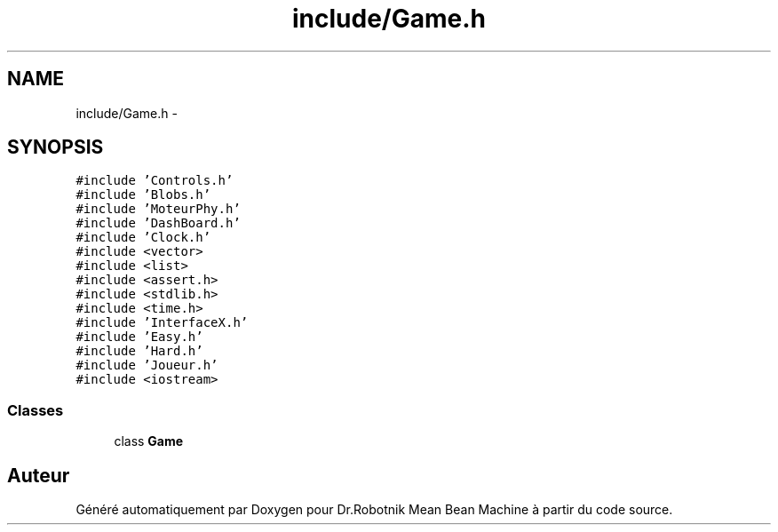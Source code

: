 .TH "include/Game.h" 3 "Mon May 9 2011" "Version 1.0" "Dr.Robotnik Mean Bean Machine" \" -*- nroff -*-
.ad l
.nh
.SH NAME
include/Game.h \- 
.SH SYNOPSIS
.br
.PP
\fC#include 'Controls.h'\fP
.br
\fC#include 'Blobs.h'\fP
.br
\fC#include 'MoteurPhy.h'\fP
.br
\fC#include 'DashBoard.h'\fP
.br
\fC#include 'Clock.h'\fP
.br
\fC#include <vector>\fP
.br
\fC#include <list>\fP
.br
\fC#include <assert.h>\fP
.br
\fC#include <stdlib.h>\fP
.br
\fC#include <time.h>\fP
.br
\fC#include 'InterfaceX.h'\fP
.br
\fC#include 'Easy.h'\fP
.br
\fC#include 'Hard.h'\fP
.br
\fC#include 'Joueur.h'\fP
.br
\fC#include <iostream>\fP
.br

.SS "Classes"

.in +1c
.ti -1c
.RI "class \fBGame\fP"
.br
.in -1c
.SH "Auteur"
.PP 
Généré automatiquement par Doxygen pour Dr.Robotnik Mean Bean Machine à partir du code source.
